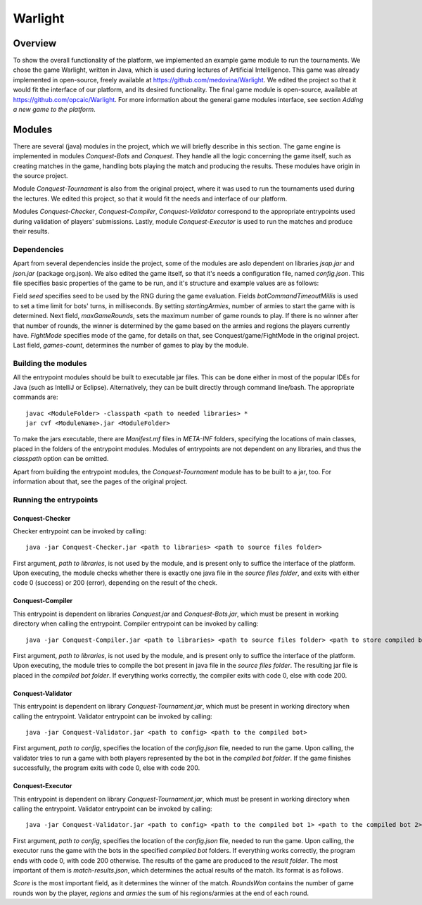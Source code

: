 ################################
 Warlight
################################

**************************
 Overview
**************************

To show the overall functionality of the platform, we implemented an example game module to run the tournaments.
We chose the game Warlight, written in Java, which is used during lectures of Artificial Intelligence. This game was already implemented in open-source, freely
available at https://github.com/medovina/Warlight. We edited the project so that it would fit the interface of our platform, and its desired functionality.
The final game module is open-source, available at https://github.com/opcaic/Warlight. For more information about the general game modules interface, see section *Adding a new game to the platform*.

**************************
 Modules
**************************

There are several (java) modules in the project, which we will briefly describe in this section. The game engine is implemented in modules *Conquest-Bots* and *Conquest*.
They handle all the logic concerning the game itself, such as creating matches in the game, handling bots playing the match and producing the results. 
These modules have origin in the source project.

Module *Conquest-Tournament* is also from the original project, where it was used to run the tournaments used during the lectures. We edited this project, so that it 
would fit the needs and interface of our platform.

Modules *Conquest-Checker*, *Conquest-Compiler*, *Conquest-Validator* correspond to the appropriate entrypoints used during validation of players' submissions.
Lastly, module *Conquest-Executor* is used to run the matches and produce their results.

Dependencies
=======================

Apart from several dependencies inside the project, some of the modules are aslo dependent on libraries *jsap.jar* and *json.jar* (package org.json).
We also edited the game itself, so that it's needs a configuration file, named *config.json*. This file specifies basic properties of the game to be run, and it's structure and example values are as follows:

.. code block:: json

    {
    "seed": "42",
    "botCommandTimeoutMillis": "5000",
    "startingArmies": "5",
    "maxGameRounds": "100",
    "fightMode": "CONTINUAL_1_1_A60_D70",
    "games-count": "1"
    }

Field *seed* specifies seed to be used by the RNG during the game evaluation. Fields *botCommandTimeoutMillis* is used to set a time limit for bots' turns, in milliseconds.
By setting *startingArmies*, number of armies to start the game with is determined. Next field, *maxGameRounds*, sets the maximum number of game rounds to play. If there is no winner after that number of rounds, 
the winner is determined by the game based on the armies and regions the players currently have. *FightMode* specifies mode of the game, for details on that, see Conquest/game/FightMode in the original project.
Last field, *games-count*, determines the number of games to play by the module.
 


Building the modules
==========================

All the entrypoint modules should be built to executable jar files. This can be done either in most of the popular IDEs for Java (such as IntelliJ or Eclipse). Alternatively, they can be built directly through command line/bash.
The appropriate commands are::

    javac <ModuleFolder> -classpath <path to needed libraries> *
    jar cvf <ModuleName>.jar <ModuleFolder>

To make the jars executable, there are *Manifest.mf* files in *META-INF* folders, specifying the locations of main classes, placed in the folders of the entrypoint modules.
Modules of entrypoints are not dependent on any libraries, and thus the *classpath* option can be omitted.

Apart from building the entrypoint modules, the *Conquest-Tournament* module has to be built to a jar, too. For information about that, see the pages of the original project.

Running the entrypoints
==========================

Conquest-Checker
--------------------------

Checker entrypoint can be invoked by calling::

    java -jar Conquest-Checker.jar <path to libraries> <path to source files folder>

First argument, *path to libraries*, is not used by the module, and is present only to suffice the interface of the platform.
Upon executing, the module checks whether there is exactly one java file in the *source files folder*, and exits with either code 0 (success) or 200 (error), depending on the result of the check.

Conquest-Compiler
--------------------------

This entrypoint is dependent on libraries *Conquest.jar* and *Conquest-Bots.jar*, which must be present in working directory when calling the entrypoint.
Compiler entrypoint can be invoked by calling::

    java -jar Conquest-Compiler.jar <path to libraries> <path to source files folder> <path to store compiled bot>

First argument, *path to libraries*, is not used by the module, and is present only to suffice the interface of the platform.
Upon executing, the module tries to compile the bot present in java file in the *source files folder*. The resulting jar file is placed in the *compiled bot folder*.
If everything works correctly, the compiler exits with code 0, else with code 200.

Conquest-Validator
--------------------------

This entrypoint is dependent on library *Conquest-Tournament.jar*, which must be present in working directory when calling the entrypoint.
Validator entrypoint can be invoked by calling::

    java -jar Conquest-Validator.jar <path to config> <path to the compiled bot>

First argument, *path to config*, specifies the location of the *config.json* file, needed to run the game. Upon calling, the validator tries to run a game
with both players represented by the bot in the *compiled bot folder*. If the game finishes successfully, the program exits with code 0, else with code 200.

Conquest-Executor
--------------------------

This entrypoint is dependent on library *Conquest-Tournament.jar*, which must be present in working directory when calling the entrypoint.
Validator entrypoint can be invoked by calling::

    java -jar Conquest-Validator.jar <path to config> <path to the compiled bot 1> <path to the compiled bot 2> <path to the results>

First argument, *path to config*, specifies the location of the *config.json* file, needed to run the game. Upon calling, the executor runs the game with the
bots in the specified *compiled bot* folders. If everything works correctly, the program ends with code 0, with code 200 otherwise.
The results of the game are produced to the *result folder*. The most important of them is *match-results.json*, which determines the actual results of the match.
Its format is as follows.

.. code block:: json

    {
        "results":
            [
                {
                    "score":0,
                    "roundsWon":0,
                    "regions":35,
                    "armies":446
                },
                {
                    "score":1,
                    "roundsWon":3,
                    "regions":91,
                    "armies":1769
                }
            ]
    }

*Score* is the most important field, as it determines the winner of the match. *RoundsWon* contains the number of game rounds won by the player, *regions* and *armies* 
the sum of his regions/armies at the end of each round.
